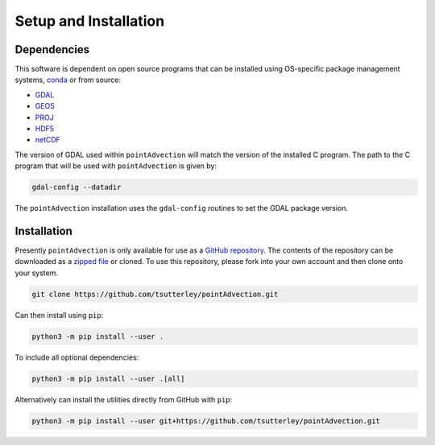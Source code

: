 ======================
Setup and Installation
======================

Dependencies
############
This software is dependent on open source programs that can be installed using OS-specific package management systems,
`conda <https://anaconda.org/conda-forge/repo>`_ or from source:

- `GDAL <https://gdal.org/index.html>`_
- `GEOS <https://trac.osgeo.org/geos>`_
- `PROJ <https://proj.org/>`_
- `HDF5 <https://www.hdfgroup.org>`_
- `netCDF <https://www.unidata.ucar.edu/software/netcdf/>`_

The version of GDAL used within ``pointAdvection`` will match the version of the installed C program.
The path to the C program that will be used with ``pointAdvection`` is given by:

.. code-block:: bash

    gdal-config --datadir

The ``pointAdvection`` installation uses the ``gdal-config`` routines to set the GDAL package version.

Installation
############

Presently ``pointAdvection`` is only available for use as a
`GitHub repository <https://github.com/tsutterley/pointAdvection>`_.
The contents of the repository can be downloaded as a
`zipped file <https://github.com/tsutterley/pointAdvection/archive/main.zip>`_  or cloned.
To use this repository, please fork into your own account and then clone onto your system.

.. code-block:: bash

    git clone https://github.com/tsutterley/pointAdvection.git

Can then install using ``pip``:

.. code-block:: bash

    python3 -m pip install --user .

To include all optional dependencies:

.. code-block:: bash

   python3 -m pip install --user .[all]

Alternatively can install the utilities directly from GitHub with ``pip``:

.. code-block:: bash

    python3 -m pip install --user git+https://github.com/tsutterley/pointAdvection.git
